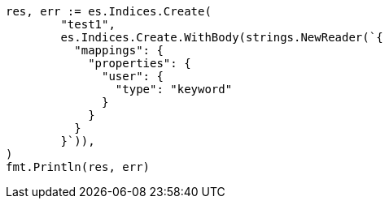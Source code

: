 // Generated from indices-aliases_23ab0f1023b1b2cd5cdf2a8f9ccfd57b_test.go
//
[source, go]
----
res, err := es.Indices.Create(
	"test1",
	es.Indices.Create.WithBody(strings.NewReader(`{
	  "mappings": {
	    "properties": {
	      "user": {
	        "type": "keyword"
	      }
	    }
	  }
	}`)),
)
fmt.Println(res, err)
----

